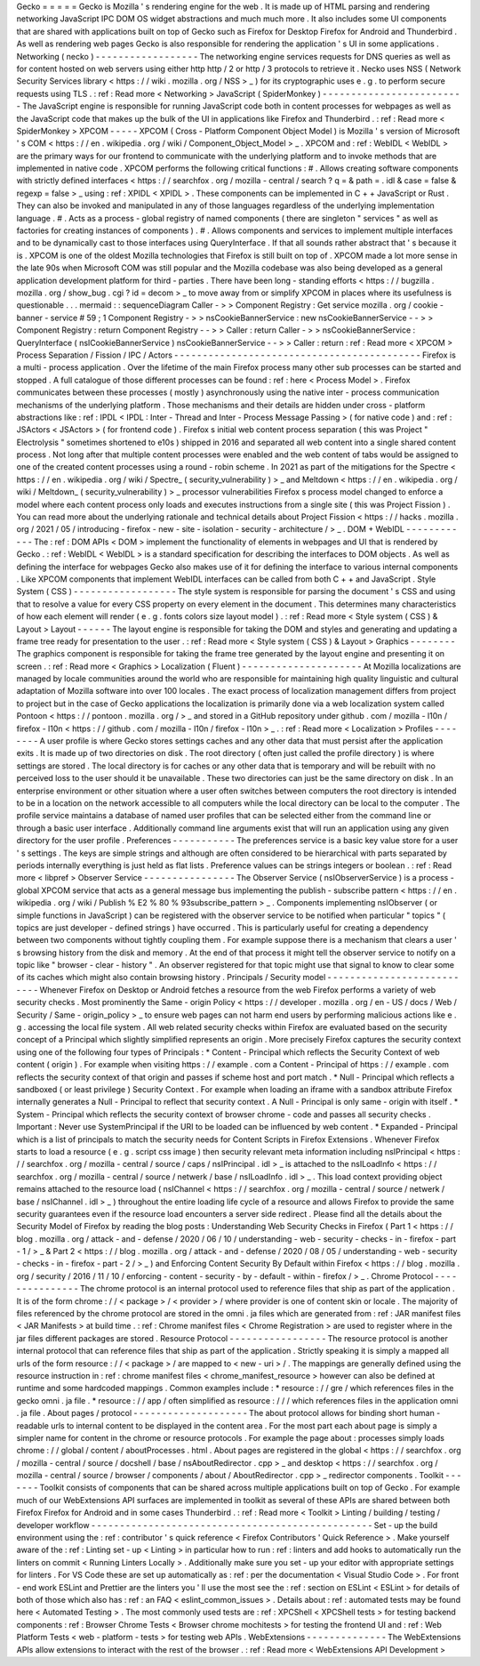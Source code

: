 Gecko
=
=
=
=
=
Gecko
is
Mozilla
'
s
rendering
engine
for
the
web
.
It
is
made
up
of
HTML
parsing
and
rendering
networking
JavaScript
IPC
DOM
OS
widget
abstractions
and
much
much
more
.
It
also
includes
some
UI
components
that
are
shared
with
applications
built
on
top
of
Gecko
such
as
Firefox
for
Desktop
Firefox
for
Android
and
Thunderbird
.
As
well
as
rendering
web
pages
Gecko
is
also
responsible
for
rendering
the
application
'
s
UI
in
some
applications
.
Networking
(
necko
)
-
-
-
-
-
-
-
-
-
-
-
-
-
-
-
-
-
-
The
networking
engine
services
requests
for
DNS
queries
as
well
as
for
content
hosted
on
web
servers
using
either
http
http
/
2
or
http
/
3
protocols
to
retrieve
it
.
Necko
uses
NSS
(
Network
Security
Services
library
<
https
:
/
/
wiki
.
mozilla
.
org
/
NSS
>
_
)
for
its
cryptographic
uses
e
.
g
.
to
perform
secure
requests
using
TLS
.
:
ref
:
Read
more
<
Networking
>
JavaScript
(
SpiderMonkey
)
-
-
-
-
-
-
-
-
-
-
-
-
-
-
-
-
-
-
-
-
-
-
-
-
-
The
JavaScript
engine
is
responsible
for
running
JavaScript
code
both
in
content
processes
for
webpages
as
well
as
the
JavaScript
code
that
makes
up
the
bulk
of
the
UI
in
applications
like
Firefox
and
Thunderbird
.
:
ref
:
Read
more
<
SpiderMonkey
>
XPCOM
-
-
-
-
-
XPCOM
(
Cross
-
Platform
Component
Object
Model
)
is
Mozilla
'
s
version
of
Microsoft
'
s
COM
<
https
:
/
/
en
.
wikipedia
.
org
/
wiki
/
Component_Object_Model
>
_
.
XPCOM
and
:
ref
:
WebIDL
<
WebIDL
>
are
the
primary
ways
for
our
frontend
to
communicate
with
the
underlying
platform
and
to
invoke
methods
that
are
implemented
in
native
code
.
XPCOM
performs
the
following
critical
functions
:
#
.
Allows
creating
software
components
with
strictly
defined
interfaces
<
https
:
/
/
searchfox
.
org
/
mozilla
-
central
/
search
?
q
=
&
path
=
.
idl
&
case
=
false
&
regexp
=
false
>
_
using
:
ref
:
XPIDL
<
XPIDL
>
.
These
components
can
be
implemented
in
C
+
+
JavaScript
or
Rust
.
They
can
also
be
invoked
and
manipulated
in
any
of
those
languages
regardless
of
the
underlying
implementation
language
.
#
.
Acts
as
a
process
-
global
registry
of
named
components
(
there
are
singleton
"
services
"
as
well
as
factories
for
creating
instances
of
components
)
.
#
.
Allows
components
and
services
to
implement
multiple
interfaces
and
to
be
dynamically
cast
to
those
interfaces
using
QueryInterface
.
If
that
all
sounds
rather
abstract
that
'
s
because
it
is
.
XPCOM
is
one
of
the
oldest
Mozilla
technologies
that
Firefox
is
still
built
on
top
of
.
XPCOM
made
a
lot
more
sense
in
the
late
90s
when
Microsoft
COM
was
still
popular
and
the
Mozilla
codebase
was
also
being
developed
as
a
general
application
development
platform
for
third
-
parties
.
There
have
been
long
-
standing
efforts
<
https
:
/
/
bugzilla
.
mozilla
.
org
/
show_bug
.
cgi
?
id
=
decom
>
_
to
move
away
from
or
simplify
XPCOM
in
places
where
its
usefulness
is
questionable
.
.
.
mermaid
:
:
sequenceDiagram
Caller
-
>
>
Component
Registry
:
Get
service
mozilla
.
org
/
cookie
-
banner
-
service
#
59
;
1
Component
Registry
-
>
>
nsCookieBannerService
:
new
nsCookieBannerService
-
-
>
>
Component
Registry
:
return
Component
Registry
-
-
>
>
Caller
:
return
Caller
-
>
>
nsCookieBannerService
:
QueryInterface
(
nsICookieBannerService
)
nsCookieBannerService
-
-
>
>
Caller
:
return
:
ref
:
Read
more
<
XPCOM
>
Process
Separation
/
Fission
/
IPC
/
Actors
-
-
-
-
-
-
-
-
-
-
-
-
-
-
-
-
-
-
-
-
-
-
-
-
-
-
-
-
-
-
-
-
-
-
-
-
-
-
-
-
-
-
-
Firefox
is
a
multi
-
process
application
.
Over
the
lifetime
of
the
main
Firefox
process
many
other
sub
processes
can
be
started
and
stopped
.
A
full
catalogue
of
those
different
processes
can
be
found
:
ref
:
here
<
Process
Model
>
.
Firefox
communicates
between
these
processes
(
mostly
)
asynchronously
using
the
native
inter
-
process
communication
mechanisms
of
the
underlying
platform
.
Those
mechanisms
and
their
details
are
hidden
under
cross
-
platform
abstractions
like
:
ref
:
IPDL
<
IPDL
:
Inter
-
Thread
and
Inter
-
Process
Message
Passing
>
(
for
native
code
)
and
:
ref
:
JSActors
<
JSActors
>
(
for
frontend
code
)
.
Firefox
s
initial
web
content
process
separation
(
this
was
Project
"
Electrolysis
"
sometimes
shortened
to
e10s
)
shipped
in
2016
and
separated
all
web
content
into
a
single
shared
content
process
.
Not
long
after
that
multiple
content
processes
were
enabled
and
the
web
content
of
tabs
would
be
assigned
to
one
of
the
created
content
processes
using
a
round
-
robin
scheme
.
In
2021
as
part
of
the
mitigations
for
the
Spectre
<
https
:
/
/
en
.
wikipedia
.
org
/
wiki
/
Spectre_
(
security_vulnerability
)
>
_
and
Meltdown
<
https
:
/
/
en
.
wikipedia
.
org
/
wiki
/
Meltdown_
(
security_vulnerability
)
>
_
processor
vulnerabilities
Firefox
s
process
model
changed
to
enforce
a
model
where
each
content
process
only
loads
and
executes
instructions
from
a
single
site
(
this
was
Project
Fission
)
.
You
can
read
more
about
the
underlying
rationale
and
technical
details
about
Project
Fission
<
https
:
/
/
hacks
.
mozilla
.
org
/
2021
/
05
/
introducing
-
firefox
-
new
-
site
-
isolation
-
security
-
architecture
/
>
_
.
DOM
+
WebIDL
-
-
-
-
-
-
-
-
-
-
-
-
The
:
ref
:
DOM
APIs
<
DOM
>
implement
the
functionality
of
elements
in
webpages
and
UI
that
is
rendered
by
Gecko
.
:
ref
:
WebIDL
<
WebIDL
>
is
a
standard
specification
for
describing
the
interfaces
to
DOM
objects
.
As
well
as
defining
the
interface
for
webpages
Gecko
also
makes
use
of
it
for
defining
the
interface
to
various
internal
components
.
Like
XPCOM
components
that
implement
WebIDL
interfaces
can
be
called
from
both
C
+
+
and
JavaScript
.
Style
System
(
CSS
)
-
-
-
-
-
-
-
-
-
-
-
-
-
-
-
-
-
-
The
style
system
is
responsible
for
parsing
the
document
'
s
CSS
and
using
that
to
resolve
a
value
for
every
CSS
property
on
every
element
in
the
document
.
This
determines
many
characteristics
of
how
each
element
will
render
(
e
.
g
.
fonts
colors
size
layout
model
)
.
:
ref
:
Read
more
<
Style
system
(
CSS
)
&
Layout
>
Layout
-
-
-
-
-
-
The
layout
engine
is
responsible
for
taking
the
DOM
and
styles
and
generating
and
updating
a
frame
tree
ready
for
presentation
to
the
user
.
:
ref
:
Read
more
<
Style
system
(
CSS
)
&
Layout
>
Graphics
-
-
-
-
-
-
-
-
The
graphics
component
is
responsible
for
taking
the
frame
tree
generated
by
the
layout
engine
and
presenting
it
on
screen
.
:
ref
:
Read
more
<
Graphics
>
Localization
(
Fluent
)
-
-
-
-
-
-
-
-
-
-
-
-
-
-
-
-
-
-
-
-
-
At
Mozilla
localizations
are
managed
by
locale
communities
around
the
world
who
are
responsible
for
maintaining
high
quality
linguistic
and
cultural
adaptation
of
Mozilla
software
into
over
100
locales
.
The
exact
process
of
localization
management
differs
from
project
to
project
but
in
the
case
of
Gecko
applications
the
localization
is
primarily
done
via
a
web
localization
system
called
Pontoon
<
https
:
/
/
pontoon
.
mozilla
.
org
/
>
_
and
stored
in
a
GitHub
repository
under
github
.
com
/
mozilla
-
l10n
/
firefox
-
l10n
<
https
:
/
/
github
.
com
/
mozilla
-
l10n
/
firefox
-
l10n
>
_
.
:
ref
:
Read
more
<
Localization
>
Profiles
-
-
-
-
-
-
-
-
A
user
profile
is
where
Gecko
stores
settings
caches
and
any
other
data
that
must
persist
after
the
application
exits
.
It
is
made
up
of
two
directories
on
disk
.
The
root
directory
(
often
just
called
the
profile
directory
)
is
where
settings
are
stored
.
The
local
directory
is
for
caches
or
any
other
data
that
is
temporary
and
will
be
rebuilt
with
no
perceived
loss
to
the
user
should
it
be
unavailable
.
These
two
directories
can
just
be
the
same
directory
on
disk
.
In
an
enterprise
environment
or
other
situation
where
a
user
often
switches
between
computers
the
root
directory
is
intended
to
be
in
a
location
on
the
network
accessible
to
all
computers
while
the
local
directory
can
be
local
to
the
computer
.
The
profile
service
maintains
a
database
of
named
user
profiles
that
can
be
selected
either
from
the
command
line
or
through
a
basic
user
interface
.
Additionally
command
line
arguments
exist
that
will
run
an
application
using
any
given
directory
for
the
user
profile
.
Preferences
-
-
-
-
-
-
-
-
-
-
-
The
preferences
service
is
a
basic
key
value
store
for
a
user
'
s
settings
.
The
keys
are
simple
strings
and
although
are
often
considered
to
be
hierarchical
with
parts
separated
by
periods
internally
everything
is
just
held
as
flat
lists
.
Preference
values
can
be
strings
integers
or
boolean
.
:
ref
:
Read
more
<
libpref
>
Observer
Service
-
-
-
-
-
-
-
-
-
-
-
-
-
-
-
-
The
Observer
Service
(
nsIObserverService
)
is
a
process
-
global
XPCOM
service
that
acts
as
a
general
message
bus
implementing
the
publish
-
subscribe
pattern
<
https
:
/
/
en
.
wikipedia
.
org
/
wiki
/
Publish
%
E2
%
80
%
93subscribe_pattern
>
_
.
Components
implementing
nsIObserver
(
or
simple
functions
in
JavaScript
)
can
be
registered
with
the
observer
service
to
be
notified
when
particular
"
topics
"
(
topics
are
just
developer
-
defined
strings
)
have
occurred
.
This
is
particularly
useful
for
creating
a
dependency
between
two
components
without
tightly
coupling
them
.
For
example
suppose
there
is
a
mechanism
that
clears
a
user
'
s
browsing
history
from
the
disk
and
memory
.
At
the
end
of
that
process
it
might
tell
the
observer
service
to
notify
on
a
topic
like
"
browser
-
clear
-
history
"
.
An
observer
registered
for
that
topic
might
use
that
signal
to
know
to
clear
some
of
its
caches
which
might
also
contain
browsing
history
.
Principals
/
Security
model
-
-
-
-
-
-
-
-
-
-
-
-
-
-
-
-
-
-
-
-
-
-
-
-
-
-
-
Whenever
Firefox
on
Desktop
or
Android
fetches
a
resource
from
the
web
Firefox
performs
a
variety
of
web
security
checks
.
Most
prominently
the
Same
-
origin
Policy
<
https
:
/
/
developer
.
mozilla
.
org
/
en
-
US
/
docs
/
Web
/
Security
/
Same
-
origin_policy
>
_
to
ensure
web
pages
can
not
harm
end
users
by
performing
malicious
actions
like
e
.
g
.
accessing
the
local
file
system
.
All
web
related
security
checks
within
Firefox
are
evaluated
based
on
the
security
concept
of
a
Principal
which
slightly
simplified
represents
an
origin
.
More
precisely
Firefox
captures
the
security
context
using
one
of
the
following
four
types
of
Principals
:
*
Content
-
Principal
which
reflects
the
Security
Context
of
web
content
(
origin
)
.
For
example
when
visiting
https
:
/
/
example
.
com
a
Content
-
Principal
of
https
:
/
/
example
.
com
reflects
the
security
context
of
that
origin
and
passes
if
scheme
host
and
port
match
.
*
Null
-
Principal
which
reflects
a
sandboxed
(
or
least
privilege
)
Security
Context
.
For
example
when
loading
an
iframe
with
a
sandbox
attribute
Firefox
internally
generates
a
Null
-
Principal
to
reflect
that
security
context
.
A
Null
-
Principal
is
only
same
-
origin
with
itself
.
*
System
-
Principal
which
reflects
the
security
context
of
browser
chrome
-
code
and
passes
all
security
checks
.
Important
:
Never
use
SystemPrincipal
if
the
URI
to
be
loaded
can
be
influenced
by
web
content
.
*
Expanded
-
Principal
which
is
a
list
of
principals
to
match
the
security
needs
for
Content
Scripts
in
Firefox
Extensions
.
Whenever
Firefox
starts
to
load
a
resource
(
e
.
g
.
script
css
image
)
then
security
relevant
meta
information
including
nsIPrincipal
<
https
:
/
/
searchfox
.
org
/
mozilla
-
central
/
source
/
caps
/
nsIPrincipal
.
idl
>
_
is
attached
to
the
nsILoadInfo
<
https
:
/
/
searchfox
.
org
/
mozilla
-
central
/
source
/
netwerk
/
base
/
nsILoadInfo
.
idl
>
_
.
This
load
context
providing
object
remains
attached
to
the
resource
load
(
nsIChannel
<
https
:
/
/
searchfox
.
org
/
mozilla
-
central
/
source
/
netwerk
/
base
/
nsIChannel
.
idl
>
_
)
throughout
the
entire
loading
life
cycle
of
a
resource
and
allows
Firefox
to
provide
the
same
security
guarantees
even
if
the
resource
load
encounters
a
server
side
redirect
.
Please
find
all
the
details
about
the
Security
Model
of
Firefox
by
reading
the
blog
posts
:
Understanding
Web
Security
Checks
in
Firefox
(
Part
1
<
https
:
/
/
blog
.
mozilla
.
org
/
attack
-
and
-
defense
/
2020
/
06
/
10
/
understanding
-
web
-
security
-
checks
-
in
-
firefox
-
part
-
1
/
>
_
&
Part
2
<
https
:
/
/
blog
.
mozilla
.
org
/
attack
-
and
-
defense
/
2020
/
08
/
05
/
understanding
-
web
-
security
-
checks
-
in
-
firefox
-
part
-
2
/
>
_
)
and
Enforcing
Content
Security
By
Default
within
Firefox
<
https
:
/
/
blog
.
mozilla
.
org
/
security
/
2016
/
11
/
10
/
enforcing
-
content
-
security
-
by
-
default
-
within
-
firefox
/
>
_
.
Chrome
Protocol
-
-
-
-
-
-
-
-
-
-
-
-
-
-
-
The
chrome
protocol
is
an
internal
protocol
used
to
reference
files
that
ship
as
part
of
the
application
.
It
is
of
the
form
chrome
:
/
/
<
package
>
/
<
provider
>
/
where
provider
is
one
of
content
skin
or
locale
.
The
majority
of
files
referenced
by
the
chrome
protocol
are
stored
in
the
omni
.
ja
files
which
are
generated
from
:
ref
:
JAR
manifest
files
<
JAR
Manifests
>
at
build
time
.
:
ref
:
Chrome
manifest
files
<
Chrome
Registration
>
are
used
to
register
where
in
the
jar
files
different
packages
are
stored
.
Resource
Protocol
-
-
-
-
-
-
-
-
-
-
-
-
-
-
-
-
-
The
resource
protocol
is
another
internal
protocol
that
can
reference
files
that
ship
as
part
of
the
application
.
Strictly
speaking
it
is
simply
a
mapped
all
urls
of
the
form
resource
:
/
/
<
package
>
/
are
mapped
to
<
new
-
uri
>
/
.
The
mappings
are
generally
defined
using
the
resource
instruction
in
:
ref
:
chrome
manifest
files
<
chrome_manifest_resource
>
however
can
also
be
defined
at
runtime
and
some
hardcoded
mappings
.
Common
examples
include
:
*
resource
:
/
/
gre
/
which
references
files
in
the
gecko
omni
.
ja
file
.
*
resource
:
/
/
app
/
often
simplified
as
resource
:
/
/
/
which
references
files
in
the
application
omni
.
ja
file
.
About
pages
/
protocol
-
-
-
-
-
-
-
-
-
-
-
-
-
-
-
-
-
-
-
-
The
about
protocol
allows
for
binding
short
human
-
readable
urls
to
internal
content
to
be
displayed
in
the
content
area
.
For
the
most
part
each
about
page
is
simply
a
simpler
name
for
content
in
the
chrome
or
resource
protocols
.
For
example
the
page
about
:
processes
simply
loads
chrome
:
/
/
global
/
content
/
aboutProcesses
.
html
.
About
pages
are
registered
in
the
global
<
https
:
/
/
searchfox
.
org
/
mozilla
-
central
/
source
/
docshell
/
base
/
nsAboutRedirector
.
cpp
>
_
and
desktop
<
https
:
/
/
searchfox
.
org
/
mozilla
-
central
/
source
/
browser
/
components
/
about
/
AboutRedirector
.
cpp
>
_
redirector
components
.
Toolkit
-
-
-
-
-
-
-
Toolkit
consists
of
components
that
can
be
shared
across
multiple
applications
built
on
top
of
Gecko
.
For
example
much
of
our
WebExtensions
API
surfaces
are
implemented
in
toolkit
as
several
of
these
APIs
are
shared
between
both
Firefox
Firefox
for
Android
and
in
some
cases
Thunderbird
.
:
ref
:
Read
more
<
Toolkit
>
Linting
/
building
/
testing
/
developer
workflow
-
-
-
-
-
-
-
-
-
-
-
-
-
-
-
-
-
-
-
-
-
-
-
-
-
-
-
-
-
-
-
-
-
-
-
-
-
-
-
-
-
-
-
-
-
-
-
-
-
Set
-
up
the
build
environment
using
the
:
ref
:
contributor
'
s
quick
reference
<
Firefox
Contributors
'
Quick
Reference
>
.
Make
yourself
aware
of
the
:
ref
:
Linting
set
-
up
<
Linting
>
in
particular
how
to
run
:
ref
:
linters
and
add
hooks
to
automatically
run
the
linters
on
commit
<
Running
Linters
Locally
>
.
Additionally
make
sure
you
set
-
up
your
editor
with
appropriate
settings
for
linters
.
For
VS
Code
these
are
set
up
automatically
as
:
ref
:
per
the
documentation
<
Visual
Studio
Code
>
.
For
front
-
end
work
ESLint
and
Prettier
are
the
linters
you
'
ll
use
the
most
see
the
:
ref
:
section
on
ESLint
<
ESLint
>
for
details
of
both
of
those
which
also
has
:
ref
:
an
FAQ
<
eslint_common_issues
>
.
Details
about
:
ref
:
automated
tests
may
be
found
here
<
Automated
Testing
>
.
The
most
commonly
used
tests
are
:
ref
:
XPCShell
<
XPCShell
tests
>
for
testing
backend
components
:
ref
:
Browser
Chrome
Tests
<
Browser
chrome
mochitests
>
for
testing
the
frontend
UI
and
:
ref
:
Web
Platform
Tests
<
web
-
platform
-
tests
>
for
testing
web
APIs
.
WebExtensions
-
-
-
-
-
-
-
-
-
-
-
-
-
-
The
WebExtensions
APIs
allow
extensions
to
interact
with
the
rest
of
the
browser
.
:
ref
:
Read
more
<
WebExtensions
API
Development
>
